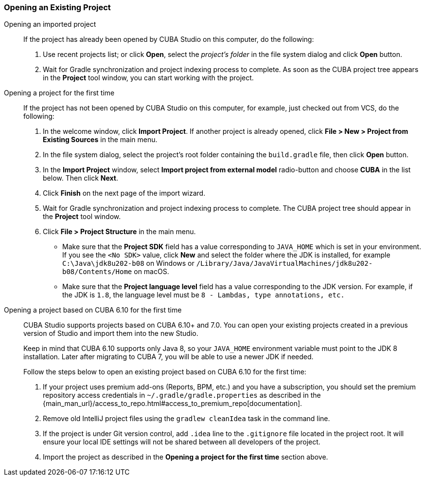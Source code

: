 :sourcesdir: ../../../source

[[open_project]]
=== Opening an Existing Project

Opening an imported project::
+
--
If the project has already been opened by CUBA Studio on this computer, do the following:

. Use recent projects list; or click *Open*, select the _project's folder_ in the file system dialog and click *Open* button.

. Wait for Gradle synchronization and project indexing process to complete. As soon as the CUBA project tree appears in the *Project* tool window, you can start working with the project.
--

Opening a project for the first time::
+
--
If the project has not been opened by CUBA Studio on this computer, for example, just checked out from VCS, do the following:

. In the welcome window, click *Import Project*. If another project is already opened, click *File > New > Project from Existing Sources* in the main menu.

. In the file system dialog, select the project's root folder containing the `build.gradle` file, then click *Open* button.

. In the *Import Project* window, select *Import project from external model* radio-button and choose *CUBA* in the list below. Then click *Next*.

. Click *Finish* on the next page of the import wizard.

. Wait for Gradle synchronization and project indexing process to complete. The CUBA project tree should appear in the *Project* tool window.

. Click *File > Project Structure* in the main menu.
* Make sure that the *Project SDK* field has a value corresponding to `JAVA_HOME` which is set in your environment. If you see the `<No SDK>` value, click *New* and select the folder where the JDK is installed, for example `++C:\Java\jdk8u202-b08++` on Windows or `/Library/Java/JavaVirtualMachines/jdk8u202-b08/Contents/Home` on macOS.
* Make sure that the *Project language level* field has a value corresponding to the JDK version. For example, if the JDK is `1.8`, the language level must be `8 - Lambdas, type annotations, etc.`
--

Opening a project based on CUBA 6.10 for the first time::
+
--
CUBA Studio supports projects based on CUBA 6.10+ and 7.0. You can open your existing projects created in a previous version of Studio and import them into the new Studio.

Keep in mind that CUBA 6.10 supports only Java 8, so your `JAVA_HOME` environment variable must point to the JDK 8 installation. Later after migrating to CUBA 7, you will be able to use a newer JDK if needed.

Follow the steps below to open an existing project based on CUBA 6.10 for the first time:

. If your project uses premium add-ons (Reports, BPM, etc.) and you have a subscription, you should set the premium repository access credentials in `~/.gradle/gradle.properties` as described in the {main_man_url}/access_to_repo.html#access_to_premium_repo[documentation].

. Remove old IntelliJ project files using the `gradlew cleanIdea` task in the command line.

. If the project is under Git version control, add `.idea` line to the `.gitignore` file located in the project root. It will ensure your local IDE settings will not be shared between all developers of the project.

. Import the project as described in the *Opening a project for the first time* section above.
--